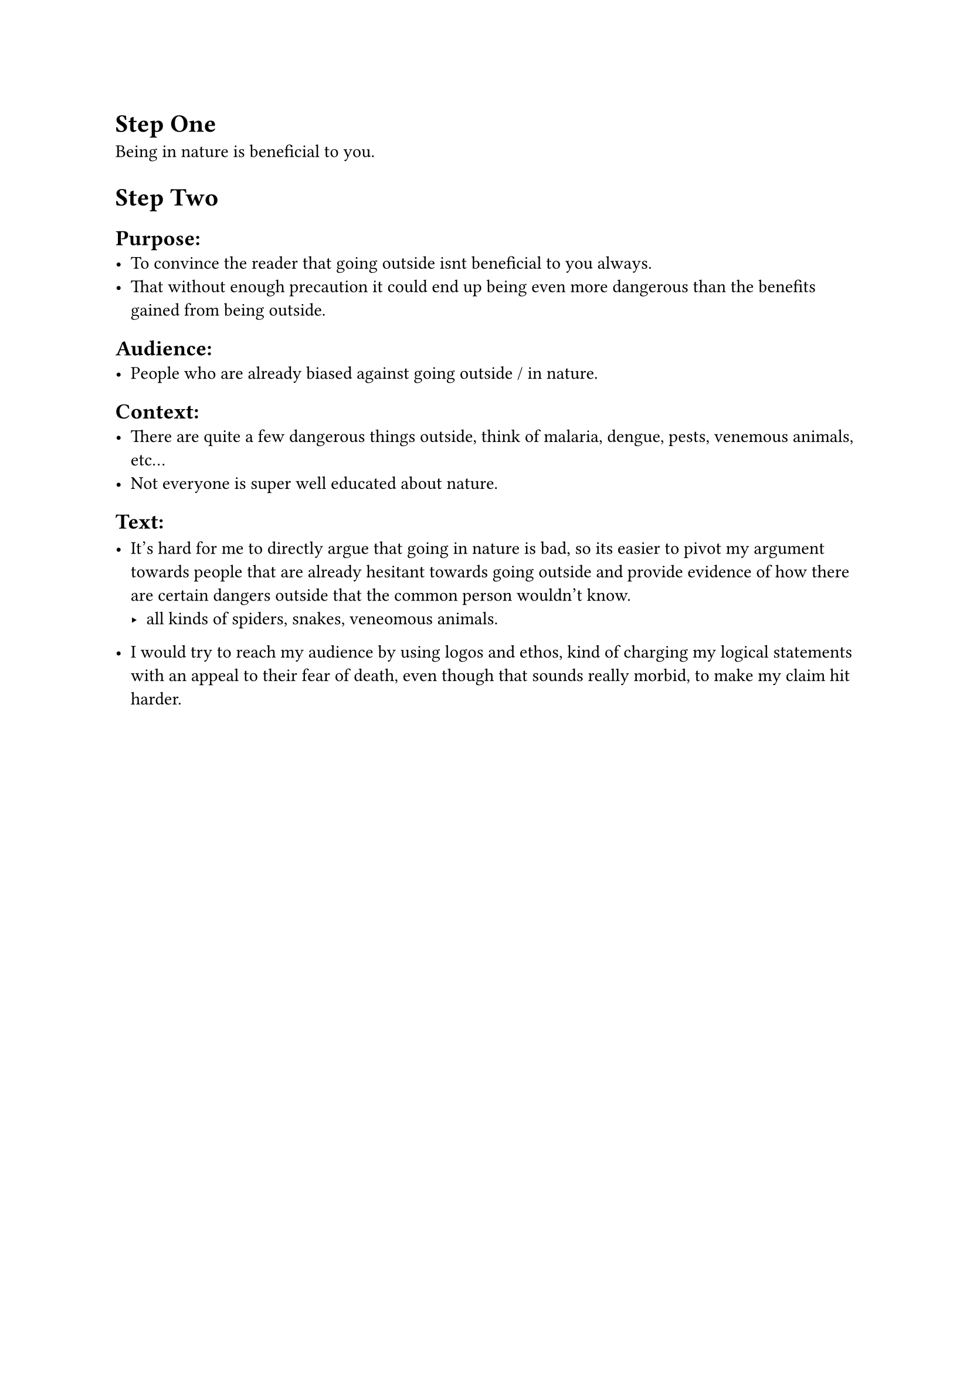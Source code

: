 = Step One

Being in nature is beneficial to you.

= Step Two

== Purpose:
  - To convince the reader that going outside isnt beneficial to you always.
  - That without enough precaution it could end up being even more dangerous than the benefits
    gained from being outside.

== Audience: 
  - People who are already biased against going outside / in nature.

== Context:
  - There are quite a few dangerous things outside, think of malaria, dengue,
    pests, venemous animals, etc...
  - Not everyone is super well educated about nature.

== Text:
  - It's hard for me to directly argue that going in nature is bad, so its
    easier to pivot my argument towards people that are already hesitant
    towards going outside and provide evidence of how there are certain dangers
    outside that the common person wouldn't know.
    - all kinds of spiders, snakes, veneomous animals.

  - I would try to reach my audience by using logos and ethos, kind of charging
    my logical statements with an appeal to their fear of death, even though that
    sounds really morbid, to make my claim hit harder.

  




